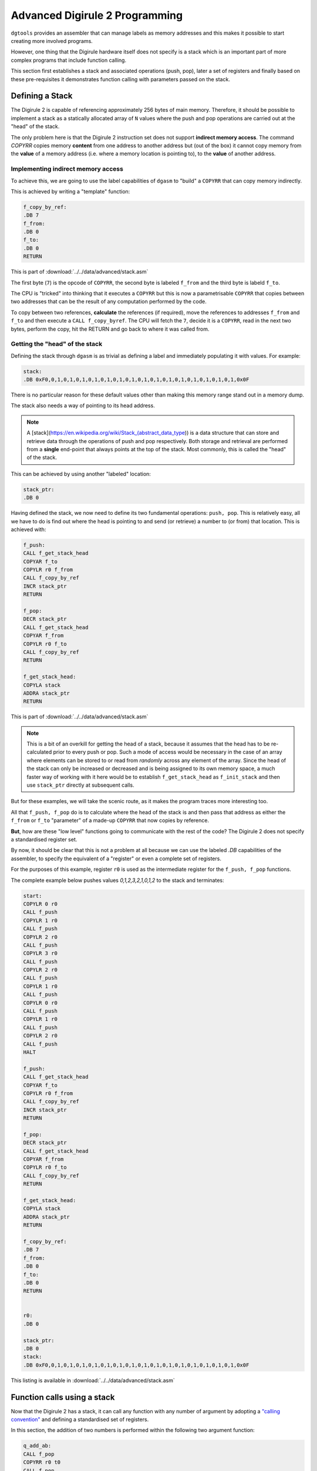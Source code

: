 .. _advanced-topics:

Advanced Digirule 2 Programming
===============================

``dgtools`` provides an assembler that can manage labels as memory addresses and this makes it possible to start 
creating more involved programs. 

However, one thing that the Digirule hardware itself does not specify is a stack which is an important part of 
more complex programs that include function calling.

This section first establishes a stack and associated operations (push, pop), later a set of registers and finally 
based on these pre-requisites it demonstrates function calling with parameters passed on the stack.


Defining a Stack
----------------

The Digirule 2 is capable of referencing approximately 256 bytes of main memory. Therefore, it should be possible to 
implement a stack as a statically allocated array of ``N`` values where the push and pop operations are carried out 
at the "head" of the stack.

The only problem here is that the Digirule 2 instruction set does not support **indirect memory access**. The command 
`COPYRR` copies memory **content** from one address to another address but (out of the box) it cannot copy memory from 
the **value** of a memory address (i.e. where a memory location is pointing to), to the **value** of another address. 

Implementing indirect memory access
^^^^^^^^^^^^^^^^^^^^^^^^^^^^^^^^^^^

To achieve this, we are going to use the label capabilities of ``dgasm`` to "build" a ``COPYRR`` that can copy memory 
indirectly. 

This is achieved by writing a "template" function:

.. code::

    f_copy_by_ref:
    .DB 7
    f_from:
    .DB 0
    f_to:
    .DB 0
    RETURN


This is part of :download:`../../data/advanced/stack.asm`

The first byte (``7``) is the opcode of ``COPYRR``, the second byte is labeled ``f_from`` and the third byte is 
labeld ``f_to``.

The CPU is "tricked" into thinking that it executes a ``COPYRR`` but this is now a parametrisable ``COPYRR`` that copies
between two addresses that can be the result of any computation performed by the code.

To copy between two references, **calculate** the references (if required), move the references to addresses ``f_from`` 
and ``f_to`` and then execute a ``CALL f_copy_byref``. The CPU will fetch the ``7``, decide it is a ``COPYRR``, read in 
the next two bytes, perform the copy, hit the RETURN and go back to where it was called from.


Getting the "head" of the stack
^^^^^^^^^^^^^^^^^^^^^^^^^^^^^^^

Defining the stack through ``dgasm`` is as trivial as defining a label and immediately populating it with values. For 
example:

.. code::

    stack:
    .DB 0xF0,0,1,0,1,0,1,0,1,0,1,0,1,0,1,0,1,0,1,0,1,0,1,0,1,0,1,0,1,0,1,0x0F


There is no particular reason for these default values other than making this memory range stand out in a memory dump.

The stack also needs a way of pointing to its head address.

.. note::

    A [stack](https://en.wikipedia.org/wiki/Stack_(abstract_data_type)) is a data structure that can store and retrieve
    data through the operations of push and pop respectively. Both storage and retrieval are performed from a **single**
    end-point that always points at the top of the stack. Most commonly, this is called the "head" of the stack.
    

This can be achieved by using another "labeled" location:

.. code::

    stack_ptr:
    .DB 0

Having defined the stack, we now need to define its two fundamental operations: ``push, pop``. This is relatively easy, 
all we have to do is find out where the head is pointing to and send (or retrieve) a number to (or from) that location.
This is achieved with:

.. code::

    f_push:
    CALL f_get_stack_head
    COPYAR f_to
    COPYLR r0 f_from
    CALL f_copy_by_ref
    INCR stack_ptr
    RETURN

    f_pop:
    DECR stack_ptr
    CALL f_get_stack_head
    COPYAR f_from
    COPYLR r0 f_to
    CALL f_copy_by_ref
    RETURN

    f_get_stack_head:
    COPYLA stack
    ADDRA stack_ptr
    RETURN


This is part of :download:`../../data/advanced/stack.asm`


.. note::

    This is a bit of an overkill for getting the head of a stack, because it assumes that the head has to 
    be re-calculated prior to every push or pop. Such a mode of access would be necessary in the case of an array 
    where elements can be stored to or read from *randomly* across any element of the array. Since the head of the 
    stack can only be increased or decreased and is being assigned to its own memory space, a much faster way of 
    working with it here would be to establish ``f_get_stack_head`` as ``f_init_stack`` and then use ``stack_ptr`` 
    directly at subsequent calls.

But for these examples, we will take the scenic route, as it makes the program traces more interesting too.

All that ``f_push, f_pop`` do is to calculate where the head of the stack is and then pass that address as either the 
``f_from`` or ``f_to`` "parameter" of a made-up ``COPYRR`` that now copies by reference.

**But**, how are these "low level" functions going to communicate with the rest of the code? The Digirule 2 does not 
specify a standardised register set.

By now, it should be clear that this is not a problem at all because we can use the labeled `.DB` capabilities of the 
assembler, to specify the equivalent of a "register" or even a complete set of registers.

For the purposes of this example, register ``r0`` is used as the intermediate register for the ``f_push, f_pop`` 
functions.

The complete example below pushes values `0,1,2,3,2,1,0,1,2` to the stack and terminates:

.. code::

    start:
    COPYLR 0 r0
    CALL f_push
    COPYLR 1 r0
    CALL f_push
    COPYLR 2 r0
    CALL f_push
    COPYLR 3 r0
    CALL f_push
    COPYLR 2 r0
    CALL f_push
    COPYLR 1 r0
    CALL f_push
    COPYLR 0 r0
    CALL f_push
    COPYLR 1 r0
    CALL f_push
    COPYLR 2 r0
    CALL f_push
    HALT

    f_push:
    CALL f_get_stack_head
    COPYAR f_to
    COPYLR r0 f_from
    CALL f_copy_by_ref
    INCR stack_ptr
    RETURN

    f_pop:
    DECR stack_ptr
    CALL f_get_stack_head
    COPYAR f_from
    COPYLR r0 f_to
    CALL f_copy_by_ref
    RETURN

    f_get_stack_head:
    COPYLA stack
    ADDRA stack_ptr
    RETURN

    f_copy_by_ref:
    .DB 7
    f_from:
    .DB 0
    f_to:
    .DB 0
    RETURN


    r0:
    .DB 0

    stack_ptr:
    .DB 0
    stack:
    .DB 0xF0,0,1,0,1,0,1,0,1,0,1,0,1,0,1,0,1,0,1,0,1,0,1,0,1,0,1,0,1,0,1,0x0F


This listing is available in :download:`../../data/advanced/stack.asm`


Function calls using a stack
----------------------------

Now that the Digirule 2 has a stack, it can call any function with any number of argument by 
adopting a `"calling convention" <https://en.wikipedia.org/wiki/Calling_convention>`_ and defining a standardised 
set of registers.

In this section, the addition of two numbers is performed within the following two argument function:

.. code::

    q_add_ab:
    CALL f_pop
    COPYRR r0 t0
    CALL f_pop
    COPYRR r0 t1
    COPYRA t0
    ADDRA t1
    COPYAR r0
    CALL f_push
    RETURN


This is part of :download:`../../data/advanced/funcall.asm`

Here, ``q_add_ab`` first pops the numbers from the stack to "temporary registers", performs the addition, pushes the 
result back on to the stack and returns. All that the caller has to do now is to pop the stack on the "other side of 
the call" to retrieve the result.

The complete listing is now:

.. code::

    .EQU a=1
    .EQU b=2

    start:
    COPYLR a r0
    CALL f_push
    COPYLR b r0
    CALL f_push
    CALL q_add_ab
    CALL f_pop
    COPYRR r0 255
    HALT

    q_add_ab:
    CALL f_pop
    COPYRR r0 t0
    CALL f_pop
    COPYRR r0 t1
    COPYRA t0
    ADDRA t1
    COPYAR r0
    CALL f_push
    RETURN

    f_push:
    CALL f_get_stack_head
    COPYAR f_to
    COPYLR r0 f_from
    CALL f_copy_by_ref
    INCR stack_ptr
    RETURN

    f_pop:
    DECR stack_ptr
    CALL f_get_stack_head
    COPYAR f_from
    COPYLR r0 f_to
    CALL f_copy_by_ref
    RETURN

    f_get_stack_head:
    COPYLA stack
    ADDRA stack_ptr
    RETURN

    f_copy_by_ref:
    .DB 7
    f_from:
    .DB 0
    f_to:
    .DB 0
    RETURN


    r0:
    .DB 0
    r1:
    .DB 0
    r2:
    .DB 0
    r3:
    .DB 0
    r4:
    .DB 0
    r5:
    .DB 0
    r6:
    .DB 0
    r7:
    .DB 0

    t0:
    .DB 0
    t1:
    .DB 0
    t2:
    .DB 0
    t3:
    .DB 0
    t4:
    .DB 0
    t5:
    .DB 0
    t6:
    .DB 0
    t7:
    .DB 0

    stack_ptr:
    .DB 0
    stack:
    .DB 0xF0,0,1,0,1,0,1,0,1,0,1,0,1,0,1,0,1,0,1,0,1,0,1,0,1,0,1,0,1,0,1,0x0F


This is listing :download:`../../data/advanced/stack.asm`.

It is basically a continuation of listing :download:`../../data/intro/simpleadd_5.asm` and it could be called 
externally as per :ref:`this example from the introductory section <cplx_intro_example_5>`.


Conclusion
----------

Now that Digirule 2 has a stack and a set of standardised registers, it is possible to start thinking about implementing 
a higher level language that compiles down to its assembly.

It should then be possible to write arbitrarily complex programs to carry out functionality possibly not envisaged for
the Digirule 2.

But, aside from being 8bit and having a very limited amount of memory, there is nothing that can be expressed with a 
`"stack machine" <https://en.wikipedia.org/wiki/Stack_machine>`_ that Digirule cannot do.

It might be slow and somewhat difficult to define, but Digirule will eventally compute it.

